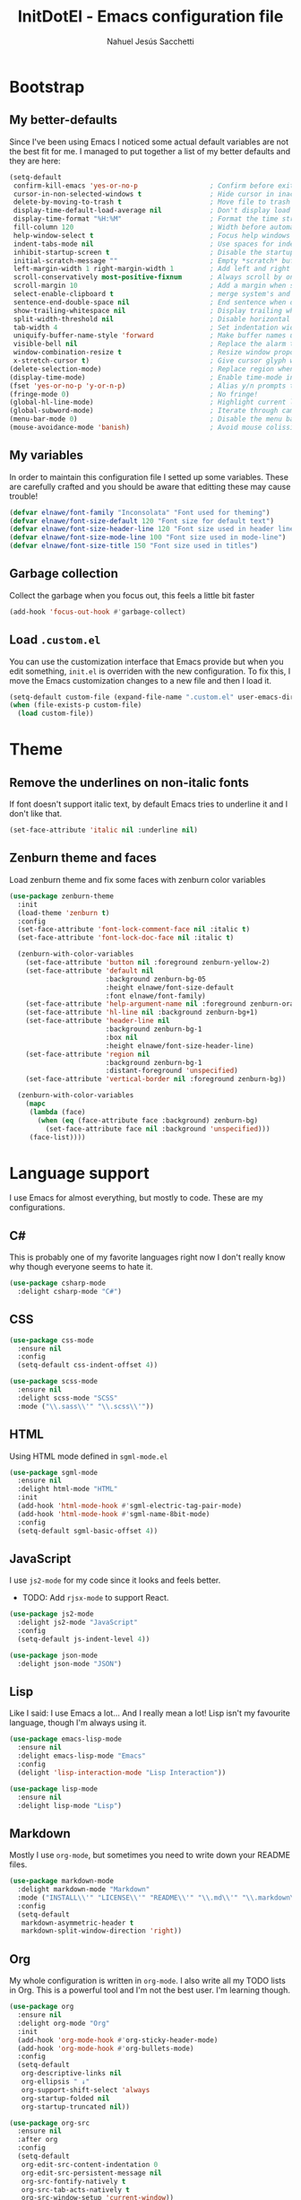 #+TITLE: InitDotEl - Emacs configuration file
#+AUTHOR: Nahuel Jesús Sacchetti

* Bootstrap

** My better-defaults

Since I've been using Emacs I noticed some actual default variables are not the best fit for me. I managed to put together a list of my better defaults and they are here:

#+BEGIN_SRC emacs-lisp
(setq-default
 confirm-kill-emacs 'yes-or-no-p                  ; Confirm before exit
 cursor-in-non-selected-windows t                 ; Hide cursor in inactive windows
 delete-by-moving-to-trash t                      ; Move file to trash instead of removing it
 display-time-default-load-average nil            ; Don't display load avereage
 display-time-format "%H:%M"                      ; Format the time string
 fill-column 120                                  ; Width before automatic line breaks
 help-window-select t                             ; Focus help windows when opened
 indent-tabs-mode nil                             ; Use spaces for indentation
 inhibit-startup-screen t                         ; Disable the startup window
 initial-scratch-message ""                       ; Empty *scratch* buffer
 left-margin-width 1 right-margin-width 1         ; Add left and right margins
 scroll-conservatively most-positive-fixnum       ; Always scroll by one line
 scroll-margin 10                                 ; Add a margin when scrolling vertically
 select-enable-clipboard t                        ; merge system's and Emacs' clipboard
 sentence-end-double-space nil                    ; End sentence when dot and space
 show-trailing-whitespace nil                     ; Display trailing whitespaces
 split-width-threshold nil                        ; Disable horizontal window splitting
 tab-width 4                                      ; Set indentation width
 uniquify-buffer-name-style 'forward              ; Make buffer names unique
 visible-bell nil                                 ; Replace the alarm to an audible one
 window-combination-resize t                      ; Resize window proportionally
 x-stretch-cursor t)                              ; Give cursor glyph width
(delete-selection-mode)                           ; Replace region when inserting text
(display-time-mode)                               ; Enable time-mode in mode-line
(fset 'yes-or-no-p 'y-or-n-p)                     ; Alias y/n prompts to yes/no
(fringe-mode 0)                                   ; No fringe!
(global-hl-line-mode)                             ; Highlight current line
(global-subword-mode)                             ; Iterate through camelCase words
(menu-bar-mode 0)                                 ; Disable the menu bar
(mouse-avoidance-mode 'banish)                    ; Avoid mouse colission with point
#+END_SRC

** My variables

In order to maintain this configuration file I setted up some variables. These are carefully crafted and you should be aware that editting these may cause trouble!

#+BEGIN_SRC emacs-lisp
(defvar elnawe/font-family "Inconsolata" "Font used for theming")
(defvar elnawe/font-size-default 120 "Font size for default text")
(defvar elnawe/font-size-header-line 120 "Font size used in header lines")
(defvar elnawe/font-size-mode-line 100 "Font size used in mode-line")
(defvar elnawe/font-size-title 150 "Font size used in titles")
#+END_SRC

** Garbage collection

Collect the garbage when you focus out, this feels a little bit faster

#+BEGIN_SRC emacs-lisp
(add-hook 'focus-out-hook #'garbage-collect)
#+END_SRC

** Load =.custom.el=

You can use the customization interface that Emacs provide but when you edit something, =init.el= is overriden with the
new configuration. To fix this, I move the Emacs customization changes to a new file and then I load it.

#+BEGIN_SRC emacs-lisp
(setq-default custom-file (expand-file-name ".custom.el" user-emacs-directory))
(when (file-exists-p custom-file)
  (load custom-file))
#+END_SRC

* Theme

** Remove the underlines on non-italic fonts

If font doesn't support italic text, by default Emacs tries to underline it and I don't like that.

#+BEGIN_SRC emacs-lisp
  (set-face-attribute 'italic nil :underline nil)
#+END_SRC

** Zenburn theme and faces

Load zenburn theme and fix some faces with zenburn color variables

#+BEGIN_SRC emacs-lisp
(use-package zenburn-theme
  :init
  (load-theme 'zenburn t)
  :config
  (set-face-attribute 'font-lock-comment-face nil :italic t)
  (set-face-attribute 'font-lock-doc-face nil :italic t)

  (zenburn-with-color-variables
    (set-face-attribute 'button nil :foreground zenburn-yellow-2)
    (set-face-attribute 'default nil
                        :background zenburn-bg-05
                        :height elnawe/font-size-default
                        :font elnawe/font-family)
    (set-face-attribute 'help-argument-name nil :foreground zenburn-orange :italic nil)
    (set-face-attribute 'hl-line nil :background zenburn-bg+1)
    (set-face-attribute 'header-line nil
                        :background zenburn-bg-1
                        :box nil
                        :height elnawe/font-size-header-line)
    (set-face-attribute 'region nil
                        :background zenburn-bg-1
                        :distant-foreground 'unspecified)
    (set-face-attribute 'vertical-border nil :foreground zenburn-bg))

  (zenburn-with-color-variables
    (mapc
     (lambda (face)
       (when (eq (face-attribute face :background) zenburn-bg)
         (set-face-attribute face nil :background 'unspecified)))
     (face-list))))
#+END_SRC

* Language support

I use Emacs for almost everything, but mostly to code. These are my configurations.

** C#

This is probably one of my favorite languages right now I don't really know why though everyone seems to hate it.

#+BEGIN_SRC emacs-lisp
(use-package csharp-mode
  :delight csharp-mode "C#")
#+END_SRC

** CSS

#+BEGIN_SRC emacs-lisp
  (use-package css-mode
    :ensure nil
    :config
    (setq-default css-indent-offset 4))

  (use-package scss-mode
    :ensure nil
    :delight scss-mode "SCSS"
    :mode ("\\.sass\\'" "\\.scss\\'"))
#+END_SRC

** HTML

Using HTML mode defined in =sgml-mode.el=

#+BEGIN_SRC emacs-lisp
  (use-package sgml-mode
    :ensure nil
    :delight html-mode "HTML"
    :init
    (add-hook 'html-mode-hook #'sgml-electric-tag-pair-mode)
    (add-hook 'html-mode-hook #'sgml-name-8bit-mode)
    :config
    (setq-default sgml-basic-offset 4))
#+END_SRC

** JavaScript

I use =js2-mode= for my code since it looks and feels better.

- TODO: Add =rjsx-mode= to support React.

#+BEGIN_SRC emacs-lisp
  (use-package js2-mode
    :delight js2-mode "JavaScript"
    :config
    (setq-default js-indent-level 4))

  (use-package json-mode
    :delight json-mode "JSON")
#+END_SRC

** Lisp

Like I said: I use Emacs a lot... And I really mean a lot! Lisp isn't my favourite language, though I'm always using it.

#+BEGIN_SRC emacs-lisp
(use-package emacs-lisp-mode
  :ensure nil
  :delight emacs-lisp-mode "Emacs"
  :config
  (delight 'lisp-interaction-mode "Lisp Interaction"))

(use-package lisp-mode
  :ensure nil
  :delight lisp-mode "Lisp")
#+END_SRC

** Markdown

Mostly I use =org-mode=, but sometimes you need to write down your README files.

#+BEGIN_SRC emacs-lisp
  (use-package markdown-mode
    :delight markdown-mode "Markdown"
    :mode ("INSTALL\\'" "LICENSE\\'" "README\\'" "\\.md\\'" "\\.markdown\\'")
    :config
    (setq-default
     markdown-asymmetric-header t
     markdown-split-window-direction 'right))
#+END_SRC
** Org

My whole configuration is written in =org-mode=. I also write all my TODO lists in Org. This is a powerful tool and I'm not the best user. I'm learning though.

#+BEGIN_SRC emacs-lisp
(use-package org
  :ensure nil
  :delight org-mode "Org"
  :init
  (add-hook 'org-mode-hook #'org-sticky-header-mode)
  (add-hook 'org-mode-hook #'org-bullets-mode)
  :config
  (setq-default
   org-descriptive-links nil
   org-ellipsis " ↓"
   org-support-shift-select 'always
   org-startup-folded nil
   org-startup-truncated nil))

(use-package org-src
  :ensure nil
  :after org
  :config
  (setq-default
   org-edit-src-content-indentation 0
   org-edit-src-persistent-message nil
   org-src-fontify-natively t
   org-src-tab-acts-natively t
   org-src-window-setup 'current-window))
#+END_SRC

Display the Org header in the header-line

#+BEGIN_SRC emacs-lisp
(use-package org-sticky-header
  :config
  (setq-default
   org-sticky-header-full-path 'full
   org-sticky-header-outline-path-separator " / "))
#+END_SRC

** Python

I'm not using =python-mode= all the time but sometimes I create little scripts to help me with the dirty work.

#+BEGIN_SRC emacs-lisp
(use-package python
  :ensure nil
  :delight python-mode "Python")

(use-package pip-requirements
  :delight pip-requirements-mode "PyPA Requirements")
#+END_SRC

* Major features

** Alert

Alerts instead of messages. Very useful when debugging!

#+BEGIN_SRC emacs-lisp
(use-package alert
  :config
  (when (eq system-type 'darwin)
    (setq-default alert-defaults-style 'osx-notifier)))
#+END_SRC

** Auto-completition

I'm not a very big fan of auto-complete my words but sometimes it's a bit helpful.

#+BEGIN_SRC emacs-lisp
(use-package company
  :config
  (global-company-mode)
  (setq-default
   company-idle-delay 0.2
   company-minimum-prefix-length 1
   company-tooltip-align-annotations t))
#+END_SRC

** Emacs everyday

Since I use Emacs all the time, everyday, almost for everything I need some neat configurations. They are all here.

*** Auto-indent as you write

Helps me to maintain my code aligned with aggresive indentation

#+BEGIN_SRC emacs-lisp
(use-package aggressive-indent
  :config
  (aggressive-indent-global-mode))
#+END_SRC

*** Backup copies

Manage the backup copies. Always keeping them but save them inside Emacs directory.

#+BEGIN_SRC emacs-lisp
(setq-default
 backup-by-copying t
 backup-directory-alist '(("." . "~/.emacs.d/saves"))
 delete-old-versions 'never
 make-backup-files t
 version-control 'numbered)
#+END_SRC

*** Bell notifications =C-g=

Beucase Mac and Linux have different behavior when quitting/canceling actions, I manage to pull out a function that
defines how the bell should work. *NOTE:* This only happens when canceling certain actions like "exit a minibuffer",
"abort recursive edit" or "abort isearch".

#+BEGIN_SRC emacs-lisp
(setq ring-bell-function
      (lambda ()
        (unless (memq this-command
                      '(isearch-abort abort-recursive-edit exit-minibuffer keyboard-quit))
          (ding))))
#+END_SRC

*** Dim other buffers

Automatically dim my other buffers

#+BEGIN_SRC emacs-lisp
(use-package auto-dim-other-buffers
  :init
  (auto-dim-other-buffers-mode)
  :config
  (zenburn-with-color-variables
    (set-face-attribute 'auto-dim-other-buffers-face nil :background zenburn-bg-1)))
#+END_SRC

*** Disable documentation at point

I don't want to see documentation in the echo area because it conflicts with =flycheck=

#+BEGIN_SRC emacs-lisp
(use-package eldoc
  :ensure nil
  :config
  (global-eldoc-mode -1))
#+END_SRC

*** Fill paragraph automatically

When I'm in =text-mode= I want my paragraph to be just the lenght of my ruler. Also, I don't want to use =M-q= to adjust
it by myself, because Emacs allow me to do it automatically!

#+BEGIN_SRC emacs-lisp
(use-package simple
  :ensure nil
  :config
  (add-hook 'text-mode-hook #'turn-on-auto-fill))
#+END_SRC

*** Interactively doing things =ido=

I use =ido-mode= because it feels super fast. I like what =helm= does but makes my editor look like any other modern
editor. I use =ido-vertical-mode= to order my list with a neat look and also =flx-ido= to better matching.

#+BEGIN_SRC emacs-lisp
(use-package ido
  :init
  (ido-mode 1)
  :config
  (setq-default
   ido-create-new-buffer 'always
   ido-enable-flex-matching t
   ido-everywhere t
   ido-file-extensions-order '(".js" ".org" ".el" ".json")
   ido-ignore-buffers '("\\ " shakurov/ido-ignore)
   ido-use-filename-at-point 'guess)

  (defvar elnawe/ido-unignore '())

  (defun shakurov/ido-ignore (name)
    "Ignore all non-user (a.k.a. *starred*) buffers except those listed in `elnawe/ido-unignore'."
    (and (string-match "\\*" name)
         (not (member name elnawe/ido-unignore)))))

(use-package ido-vertical-mode
  :init
  (ido-vertical-mode 1)
  :config
  (setq-default
   ido-use-faces t
   ido-vertical-define-keys 'C-n-C-p-up-and-down
   ido-vertical-show-count t)

  (zenburn-with-color-variables
    (set-face-attribute 'ido-vertical-first-match-face nil
                        :background zenburn-bg+1
                        :bold t
                        :foreground zenburn-yellow-1)
    (set-face-attribute 'ido-vertical-only-match-face nil
                        :background nil
                        :foreground nil)
    (set-face-attribute 'ido-vertical-match-face nil
                        :foreground nil)))

(use-package flx-ido
  :init
  (flx-ido-mode 1))
#+END_SRC

Also =smex= helps me go through =M-x= easily and with all the benefits of =ido-mode=

#+BEGIN_SRC emacs-lisp
(use-package smex
  :init
  (smex-initialize)
  :bind
  ("M-x" . smex))
#+END_SRC

*** Kill unused buffers

Clean my buffer list on delay with =midnight= beucase I leave Emacs always open. Keep this configuration always alive.

#+BEGIN_SRC emacs-lisp
(use-package midnight
  :ensure nil
  :config
  (setq-default clean-buffers-list-delay-general 1)
  (add-to-list 'clean-buffers-list-kill-never-buffer-names "initdotel.org"))
#+END_SRC

** Expanding code

Using built-in =hippie-exp= package to manage expansions. This is a DWIM-like (Do What I Mean) expansion, trying to be smart depending on its context.
Mostly you can use any kind of expansion with =<C-return>=

#+BEGIN_SRC emacs-lisp
(use-package emmet-mode
  :bind
  (:map emmet-mode-keymap
        ("<C-return>" . nil)
        ("C-M-<left>" . nil)
        ("C-M-<right>" . nil)
        ("C-c w" . nil))
  :init
  (add-hook 'css-mode-hook #'emmet-mode)
  (add-hook 'html-mode-hook #'emmet-mode)
  :config
  (setq-default emmet-move-cursor-between-quote t))

(use-package hippie-exp
  :ensure nil
  :preface
  (defun elnawe/emmet-try-expand-line (args)
    "Try `emmet-expand-line' if `emmet-mode' is active. Else, does nothing."
     (interactive "P")
     (when emmet-mode (emmet-expand-line args)))
  :bind
  ("<C-return>" . hippie-expand)
  :config
  (setq-default
   hippie-expand-try-functions-list '(yas-hippie-try-expand elnawe/emmet-try-expand-line)
   hippie-expand-verbose nil))

(use-package yasnippet
  :init
  (add-hook 'csharp-mode-hook #'yas-minor-code)
  (add-hook 'emacs-lisp-mode-hook #'yas-minor-mode)
  (add-hook 'html-mode-hook #'yas-minor-mode)
  (add-hook 'js2-mode-hook #'yas-minor-mode)
  (add-hook 'org-mode-hook #'yas-minor-mode)
  (add-hook 'python-mode-hook #'yas-minor-mode)
  :config
  (setq-default yas-snippet-dirs '("~/.emacs.d/snippets"))
  (yas-reload-all)
  (unbind-key "TAB" yas-minor-mode-map)
  (unbind-key "<tab>" yas-minor-mode-map))
#+END_SRC

** Help

One great feature of Emacs is the self-documentation. This little configuration makes navigating through it a little bit easier.

#+BEGIN_SRC emacs-lisp
(use-package help-mode
  :ensure nil
  :bind
  (:map help-mode-map
        ("<" . help-go-back)
        (">" . help-go-forward)))
#+END_SRC

** Linting

I write a big amount of code everyday and sometimes I'm really inspired so I don't stop writing and coding. When I finish I've to double-check my code to see if I miss something and that's when my linting configuration kicks in.
This configuration need some binaries so don't forget to read my [[file+emacs:README.org][README.org]] to learn about this.

#+BEGIN_SRC emacs-lisp
(use-package flycheck
  :init
  (add-hook 'emacs-lisp-mode-hook #'flycheck-mode)
  (add-hook 'js-mode-hook #'flycheck-mode)
  :config
  (setq-default
   flycheck-check-syntax-automatically '(save mode-enabled)
   flycheck-disabled-checkers '(emacs-lisp-checkdoc)
   flycheck-display-errors-delay .3)
  (zenburn-with-color-variables
    (set-face-attribute 'flycheck-error nil :underline zenburn-red)
    (set-face-attribute 'flycheck-info nil :underline zenburn-blue+1)
    (set-face-attribute 'flycheck-warning nil :underline zenburn-orange)
    (set-face-attribute 'flycheck-fringe-error nil :foreground zenburn-red)
    (set-face-attribute 'flycheck-fringe-info nil :foreground zenburn-blue+1)
    (set-face-attribute 'flycheck-fringe-warning nil :foreground zenburn-orange)))
#+END_SRC

** Mode-line

This is where I spend most of the time. I love customization and Emacs bring me something like this to play. I use =spaceline= to customize my mode-line, but I'm positive that in some future I will move back to =powerline=.

*** Delight

This package allows me to rename the major/minor modes "lightes", so they look more like a compact and  descriptive string instead of the awful name that they already have (I'm looking at you =js2-mode=). *NOTE*: Since this package is installed as main dependency, this piece of coude is merely for configuration.

#+BEGIN_SRC emacs-lisp
(use-package delight
  :ensure nil
  :config
  (defadvice powerline-major-mode (around delight-powerline-major-mode activate)
    (let ((inhibit-mode-name-delight nil)) ad-do-it))
  (defadvice powerline-minor-modes (around delight-powerline-minor-modes activate)
    (let ((inhibit-mode-name-delight nil)) ad-do-it)))
#+END_SRC

*** Spaceline

#+BEGIN_SRC emacs-lisp
(use-package spaceline
  :init
  (require 'spaceline-config)
  (setq-default mode-line-format '("%e" (:eval (spaceline-ml-main))))
  (spaceline-define-segment
      elnawe/version-control
    "Better version control information."
    (when vc-mode
      (defvar current-branch
        (substring vc-mode (+ 2 (length (symbol-name (vc-backend buffer-file-name))))))
      (powerline-raw
       (s-trim (concat current-branch
                       (when (buffer-file-name)
                         (pcase (vc-state (buffer-file-name))
                           (`up-to-date "")
                           (`edited " *"))))))))
  :config
  (setq-default
   powerline-default-separator 'slant
   powerline-height 20
   spaceline-flycheck-bullet (format "%s %s" "⚑" "%s")
   spaceline-highlight-face-func 'spaceline-highlight-face-modified
   spaceline-separator-dir-left '(left . left)
   spaceline-separator-dir-right '(right . right))

  (spaceline-install
    '((major-mode :face highlight-face)
      (projectile-root)
      ((buffer-id line) :separator ":")
      (anzu))
    '((selection-info)
      ((flycheck-error flycheck-warning flycheck-info))
      (elnawe/version-control)
      ((hud buffer-position))
      (global :face highlight-face)))

  (zenburn-with-color-variables
    (set-face-attribute 'mode-line nil
                        :box nil
                        :foreground zenburn-bg+3
                        :height elnawe/font-size-mode-line)
    (set-face-attribute 'mode-line-inactive nil
                        :box nil
                        :foreground zenburn-bg+3
                        :height elnawe/font-size-mode-line)
    (set-face-attribute 'spaceline-flycheck-error nil :foreground zenburn-red)
    (set-face-attribute 'spaceline-flycheck-info nil :foreground zenburn-blue+1)
    (set-face-attribute 'spaceline-flycheck-warning nil :foreground zenburn-orange)
    (set-face-attribute 'spaceline-highlight-face nil
                        :background zenburn-yellow
                        :foreground zenburn-fg-1)
    (set-face-attribute 'spaceline-modified nil
                        :background zenburn-red
                        :foreground zenburn-red-4)
    (set-face-attribute 'spaceline-read-only nil
                        :background zenburn-blue+1
                        :foreground zenburn-blue-5)
    (set-face-attribute 'spaceline-unmodified nil
                        :background zenburn-green-1
                        :foreground zenburn-green+4)))
#+END_SRC

** Navigation

Some helpers to navigate through and inside files

Smarter =C-a=. Props to: [[http://github.com/angrybacon][angrybacon]]

#+BEGIN_SRC emacs-lisp
(global-set-key [remap move-beginning-of-line] 'angrybacon/beginning-of-line-dwim)

(defun angrybacon/beginning-of-line-dwim ()
  "Move point to first non-whitespace character, or beginning of line."
  (interactive "^")
  (let ((origin (point)))
    (beginning-of-line)
    (and (= origin (point))
         (back-to-indentation))))
#+END_SRC

*** Go to definition

When working on big projects *go to definition* it's a must. =dumb-jump= helps me with that.

#+BEGIN_SRC emacs-lisp
(use-package dumb-jump
  :bind
  (([f12] . dumb-jump-go)
   ("C-M-S-g" . dumb-jump-go-prefer-external-other-window))
  :config
  (dumb-jump-mode 1))
#+END_SRC

*** Mouse scrolling

I barely use my mouse but when I do...

#+BEGIN_SRC emacs-lisp
(use-package mwheel
  :ensure nil
  :config
  (setq-default
   mouse-wheel-progressive-speed nil
   mouse-wheel-scroll-amount '(1 ((shift) . 5) ((control)))))
#+END_SRC

*** Search and replace

Better search and replace with =anzu=. This is a known =vim= package that [[https://github.com/syohex/emacs-anzu][syohex]] ported to Emacs. Also, here I've some =isearch= configuration to work with better regexp searching mechanics.

#+BEGIN_SRC emacs-lisp
(use-package anzu
  :bind ([remap query-replace] . anzu-query-replace-regexp)
  :config
  (global-anzu-mode)
  (setq-default
   anzu-cons-mode-line-p nil)
  (zenburn-with-color-variables
    (set-face-attribute 'anzu-replace-highlight nil
                        :background zenburn-red-4
                        :foreground zenburn-red+1)
    (set-face-attribute 'anzu-replace-to nil
                        :background zenburn-green-1
                        :foreground zenburn-green+4)))

(use-package isearch
  :ensure nil
  :bind
  (("C-S-r" . isearch-backward-regexp)
   ("C-S-s" . isearch-forward-regexp)
   :map isearch-mode-map
   ("<M-down>" . isearch-ring-advance)
   ("<M-up>" . isearch-ring-retreat)
   :map minibuffer-local-isearch-map
   ("<M-down>" . next-history-element)
   ("<M-up>" . previous-history-element))
  :init
  (setq-default
   isearch-allow-scroll t
   lazy-highlight-cleanup nil
   lazy-highlight-initial-delay 0)
  (zenburn-with-color-variables
    (set-face-attribute 'isearch nil
                        :background zenburn-blue
                        :foreground zenburn-blue-5)
    (set-face-attribute 'isearch-lazy-highlight-face nil
                        :background zenburn-blue-5
                        :foreground zenburn-blue)))
#+END_SRC

** OS specific configurations

Because I use Emacs everywhere, I need some extra configurations.

*** MacOS

#+BEGIN_SRC emacs-lisp
(when (eq system-type 'darwin)
  (setq-default
   exec-path (append exec-path '("/usr/local/bin"))  ; Add Homebrew path
   ns-command-modifier 'meta                         ; Meta key is Command
   ns-option-modifier nil                            ; I use Alt/Option to expand my keyboard layout
   ns-right-option-modifier 'super                   ; Never use right Alt key so I can use it as Super key
   ns-use-srgb-colorspace nil))                      ; Using different colorspace for Mac
#+END_SRC

Intializing env inside Emacs

#+BEGIN_SRC emacs-lisp
(use-package exec-path-from-shell
  :if (memq window-system '(mac ns))
  :config (exec-path-from-shell-initialize))
#+END_SRC

** Parentheses

When programming, I use different kind of wrapper. Lisp knows it well.

This one highlight my delimiters in a rainbow. Super easy to read, right?

#+BEGIN_SRC emacs-lisp
(use-package rainbow-delimiters
  :init
  (add-hook 'prog-mode-hook #'rainbow-delimiters-mode)
  :config
  (zenburn-with-color-variables
    (set-face-attribute 'rainbow-delimiters-mismatched-face nil
                        :foreground zenburn-red-4)
    (set-face-attribute 'rainbow-delimiters-unmatched-face nil
                        :foreground zenburn-red-4)))
#+END_SRC

Also I use =smartparens= to be sure I don't forget to close 'em! It takes some time to be used to it though.

#+BEGIN_SRC emacs-lisp
(use-package smartparens
  :bind
  (("M-<backspace>" . sp-unwrap-sexp)
   ("M-<left>" . sp-forward-barf-sexp)
   ("M-<right>" . sp-forward-slurp-sexp)
   ("M-S-<left>" . sp-backward-slurp-sexp)
   ("M-S-<right>" . sp-backward-barf-sexp)))

(use-package smartparens-config
  :after smartparens
  :config
  (smartparens-global-mode)
  (sp-pair "{{" "}}")
  (sp-pair "[[" "]]"))
#+END_SRC

** Project management

I love =projectile= and I think its the best project management tool you'll ever need in Emacs.

#+BEGIN_SRC emacs-lisp
(use-package projectile
  :defer 1
  :init
  (setq-default
   projectile-cache-file (expand-file-name ".projectile-cache" user-emacs-directory)
   projectile-keymap-prefix (kbd "C-c C-p")
   projectile-known-projects-file (expand-file-name ".projectile-bookmarks" user-emacs-directory))
  :config
  (projectile-global-mode)
  (setq-default
   ;;   projectile-completition-system 'ivy
   projectile-enable-caching t
   projectile-mode-line '(:eval (projectile-project-name)))
  :bind
  ("C-p" . projectile-find-file))
#+END_SRC

** Version Control

Magit provides everything I need when working with Version Control, all within Emacs. Also, it merges very well with my
=mode-line= configuration.

#+BEGIN_SRC emacs-lisp
(use-package git-commit
  :preface
  (defun elnawe/git-commit-auto-fill ()
    (setq-local comment-auto-fill-only-comments nil))
  :init
  (add-hook 'git-commit-mode-hook #'elnawe/git-commit-auto-fill)
  :config
  (setq-default git-commit-summary-max-length 50))

(use-package magit
  :preface
  (defun elnawe/magit-display-buffer-same (buffer)
    "Display most magit popups in the current buffer."
    (display-buffer
     buffer
     (cond ((and (derived-mode-p 'magit-mode)
                 (eq (with-current-buffer buffer major-mode) 'magit-status-mode))
            nil)
           ((memq (with-current-buffer buffer major-mode)
                  '(magit-process-mode
                    magit-revision-mode
                    magit-diff-mode
                    magit-stash-mode))
            nil)
           (t '(display-buffer-same-window)))))
  :config
  (setq-default
   magit-display-buffer-function 'elnawe/magit-display-buffer-same
   magit-diff-highlight-hunk-body nil
   magit-diff-highlight-hunk-region-functions
   '(magit-diff-highlight-hunk-region-dim-outside
     magit-diff-highlight-hunk-region-using-face)
   magit-popup-display-buffer-action '((display-buffer-same-window))
   magit-refs-show-commit-count 'all
   magit-section-show-child-count t)
  (delight
   '((magit-diff-mode "Git Diff")
     (magit-log-mode "Git Log")
     (magit-popup-mode "Magit Popup")
     (magit-status-mode "Git Status")))
  (set-face-attribute 'magit-diff-file-heading-highlight nil :background nil)
  (set-face-attribute 'magit-diff-hunk-region nil :inherit 'region)
  (set-face-attribute 'magit-popup-heading nil :height elnawe/font-size-title)
  (set-face-attribute 'magit-section-heading nil :height elnawe/font-size-title)
  (set-face-attribute 'magit-section-highlight nil :background nil)
  (zenburn-with-color-variables
    (set-face-attribute 'magit-diff-added nil
                        :background nil
                        :foreground zenburn-green+3)
    (set-face-attribute 'magit-diff-removed nil
                        :background nil
                        :foreground zenburn-red)))
#+END_SRC

** Whitespaces

Highlight trailing whitespaces, tabs and empty lines. Also remove them when saving the file.

#+BEGIN_SRC emacs-lisp
(use-package whitespace
  :demand t
  :ensure nil
  :init
  (add-hook 'before-save-hook 'delete-trailing-whitespace)
  (add-hook 'prog-mode-hook #'whitespace-turn-on)
  (add-hook 'text-mode-hook #'whitespace-turn-on)
  :config
  (setq-default whitespace-style '(face empty tab trailing)))
#+END_SRC

** Window management

When using Emacs you want to customize how windows, buffers and modes are saved.

This function allows repeated use of =←= and =→= when using =previous-buffer= and =next-buffer=. Again, props to
[[http://github.com/angrybacon/][angrybacon]].

#+BEGIN_SRC emacs-lisp
(defun angrybacon/switch-to-buffer-continue ()
  "Activate a sparse keymap:
  <left>   `previous-buffer'
  <right>  `next-buffer'"
  (set-transient-map
   (let ((map (make-sparse-keymap)))
     (define-key map (kbd "<left>") #'previous-buffer)
     (define-key map (kbd "<right>") #'next-buffer)
     map)))
(advice-add 'previous-buffer :after #'angrybacon/switch-to-buffer-continue)
(advice-add 'next-buffer :after #'angrybacon/switch-to-buffer-continue)
#+END_SRC

Save and restore Emacs status

#+BEGIN_SRC emacs-lisp
(use-package desktop
  :ensure nil
  :demand t
  :config
  (desktop-save-mode)
  (add-to-list 'desktop-globals-to-save 'golden-ratio-adjust-factor))
#+END_SRC

Adjust windows and focus the active one. Uses mathematical golden ration.

#+BEGIN_SRC emacs-lisp
(use-package golden-ratio
  :disabled t
  :demand t
  :preface
  (defconst elnawe/golden-ratio-adjust-factor-bi-split .805)
  (defconst elnawe/golden-ratio-adjust-factor-tri-split .53)
  (defun elnawe/ediff-comparison-buffer-p ()
    (if (boundp 'ediff-this-buffer-ediff-sessions)
        (progn (balance-windows) ediff-this-buffer-ediff-sessions)))
  :config
  (golden-ratio-mode)
  (setq-default golden-ratio-adjust-factor elnawe/golden-ratio-adjust-factor-tri-split)
  (add-to-list 'golden-ratio-exclude-modes "ediff-mode")
  (add-to-list 'golden-ratio-inhibit-functions 'elnawe/ediff-comparison-buffer-p))
#+END_SRC

Move around windows with ease.

#+BEGIN_SRC emacs-lisp
(use-package windmove
  :ensure nil
  :bind
  (("C-M-<left>". windmove-left)
   ("C-M-<right>". windmove-right)
   ("C-M-<up>". windmove-up)
   ("C-M-<down>". windmove-down)))
#+END_SRC

Window splitting. After create a new window, switch to the new one.

#+BEGIN_SRC emacs-lisp
(defun elnawe/create-bottom-and-switch ()
  "Creates a new window to the bottom and then switch to it"
  (interactive)
  (split-window-below)
  (balance-windows)
  (other-window 1))

(defun elnawe/create-right-and-switch ()
  "Creates a new window to the right and then switch to it"
  (interactive)
  (split-window-right)
  (balance-windows)
  (other-window 1))

(global-set-key (kbd "C-x 2") 'elnawe/create-bottom-and-switch)
(global-set-key (kbd "C-x 3") 'elnawe/create-right-and-switch)
#+END_SRC

Split horizontally for new temporary buffers. Props to: [[https://github.com/hrs][hrs]].

#+BEGIN_SRC emacs-lisp
(defun hrs/split-horizontally-for-temp-buffers ()
  (when (one-window-p t)
    (split-window-horizontally)))

(add-hook 'temp-buffer-window-setup-hook
          'hrs/split-horizontally-for-temp-buffers)
#+END_SRC

Undo and redo with the window configuration using =C-c left= to undo and =C-c right= to redo.

#+BEGIN_SRC emacs-lisp
(use-package winner
  :ensure nil
  :defer 1
  :config (winner-mode))
#+END_SRC
